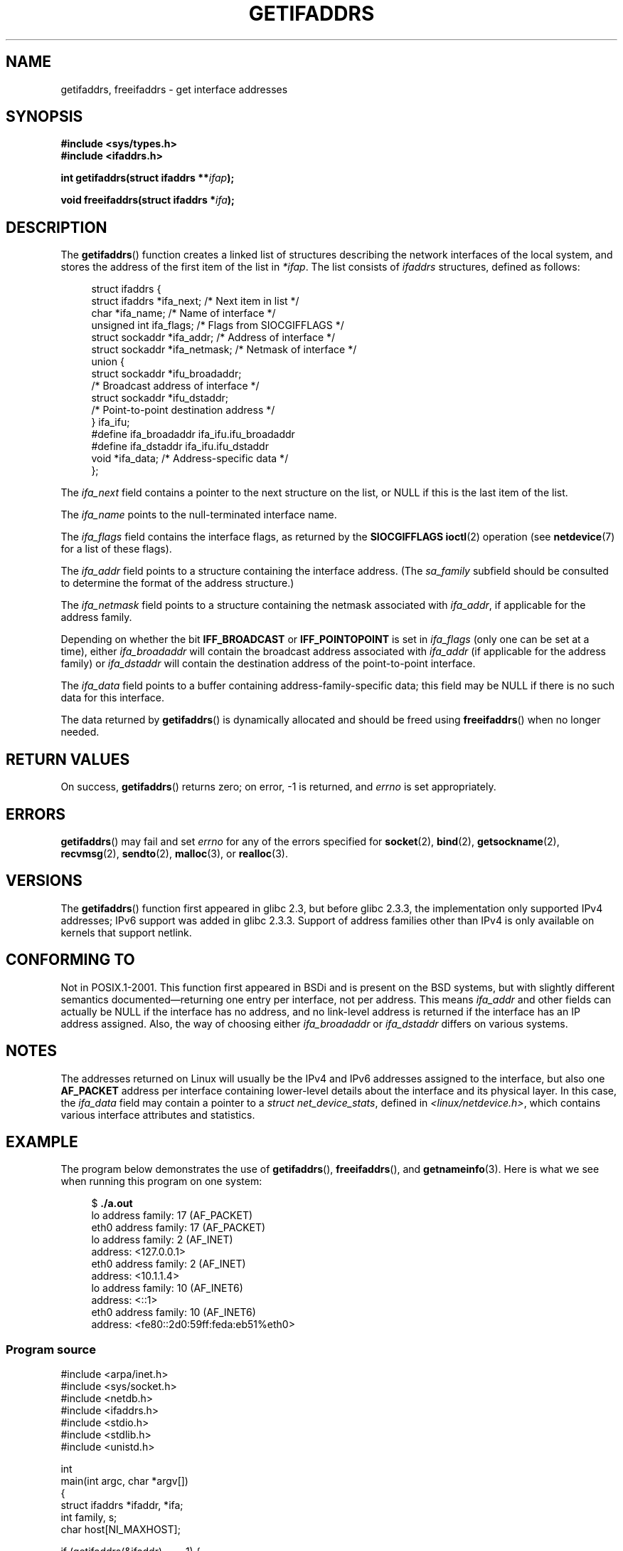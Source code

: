 .\" Copyright (c) 2008 Petr Baudis <pasky@suse.cz>
.\" and copyright (c) 2009, Linux Foundation, written by Michael Kerrisk
.\"     <mtk.manpages@gmail.com>
.\"
.\" Permission is granted to make and distribute verbatim copies of this
.\" manual provided the copyright notice and this permission notice are
.\" preserved on all copies.
.\"
.\" Permission is granted to copy and distribute modified versions of this
.\" manual under the conditions for verbatim copying, provided that the
.\" entire resulting derived work is distributed under the terms of a
.\" permission notice identical to this one.
.\"
.\" Since the Linux kernel and libraries are constantly changing, this
.\" manual page may be incorrect or out-of-date.  The author(s) assume no
.\" responsibility for errors or omissions, or for damages resulting from
.\" the use of the information contained herein.  The author(s) may not
.\" have taken the same level of care in the production of this manual,
.\" which is licensed free of charge, as they might when working
.\" professionally.
.\"
.\" Formatted or processed versions of this manual, if unaccompanied by
.\" the source, must acknowledge the copyright and authors of this work.
.\" Redistribution and use in source and binary forms, with or without
.\" modification, are permitted provided that the following conditions
.\" are met:
.\"
.\" 2008-12-08 Petr Baudis <pasky@suse.cz>
.\"    Rewrite the BSD manpage in the Linux man pages style and account
.\"    for glibc specificities, provide an example.
.\" 2009-01-14 mtk, many edits and changes, rewrote example program.
.\"
.TH GETIFADDRS 3 2009-01-23 "GNU" "Linux Programmer's Manual"
.SH NAME
getifaddrs, freeifaddrs \- get interface addresses
.SH SYNOPSIS
.nf
.B #include <sys/types.h>
.B #include <ifaddrs.h>
.sp
.BI "int getifaddrs(struct ifaddrs **" "ifap" );
.sp
.BI "void freeifaddrs(struct ifaddrs *" "ifa" );
.fi
.SH DESCRIPTION
The
.BR getifaddrs ()
function creates a linked list of structures describing
the network interfaces of the local system,
and stores the address of the first item of the list in
.IR *ifap .
The list consists of
.I ifaddrs
structures, defined as follows:
.sp
.in +4n
.nf
struct ifaddrs {
    struct ifaddrs  *ifa_next;    /* Next item in list */
    char            *ifa_name;    /* Name of interface */
    unsigned int     ifa_flags;   /* Flags from SIOCGIFFLAGS */
    struct sockaddr *ifa_addr;    /* Address of interface */
    struct sockaddr *ifa_netmask; /* Netmask of interface */
    union {
        struct sockaddr *ifu_broadaddr;
                         /* Broadcast address of interface */
        struct sockaddr *ifu_dstaddr;
                         /* Point-to-point destination address */
    } ifa_ifu;
#define              ifa_broadaddr ifa_ifu.ifu_broadaddr
#define              ifa_dstaddr   ifa_ifu.ifu_dstaddr
    void            *ifa_data;    /* Address-specific data */
};
.fi
.in
.PP
The
.I ifa_next
field contains a pointer to the next structure on the list,
or NULL if this is the last item of the list.
.PP
The
.I ifa_name
points to the null-terminated interface name.
.\" The constant
.\" .B IF NAMESIZE
.\" indicates the maximum length of this field.
.PP
The
.I ifa_flags
field contains the interface flags, as returned by the
.B SIOCGIFFLAGS
.BR ioctl (2)
operation (see
.BR netdevice (7)
for a list of these flags).
.PP
The
.I ifa_addr
field points to a structure containing the interface address.
(The
.I sa_family
subfield should be consulted to determine the format of the
address structure.)
.PP
The
.I ifa_netmask
field points to a structure containing the netmask associated with
.IR ifa_addr ,
if applicable for the address family.
.PP
Depending on whether the bit
.B IFF_BROADCAST
or
.B IFF_POINTOPOINT
is set in
.I ifa_flags
(only one can be set at a time),
either
.I ifa_broadaddr
will contain the broadcast address associated with
.I ifa_addr
(if applicable for the address family) or
.I ifa_dstaddr
will contain the destination address of the point-to-point interface.
.PP
The
.I ifa_data
field points to a buffer containing address-family-specific data;
this field may be NULL if there is no such data for this interface.
.PP
The data returned by
.BR getifaddrs ()
is dynamically allocated and should be freed using
.BR freeifaddrs ()
when no longer needed.
.SH RETURN VALUES
On success,
.BR getifaddrs ()
returns zero;
on error, -1 is returned, and
.I errno
is set appropriately.
.SH ERRORS
.BR getifaddrs ()
may fail and set
.I errno
for any of the errors specified for
.BR socket (2),
.BR bind (2),
.BR getsockname (2),
.BR recvmsg (2),
.BR sendto (2),
.BR malloc (3),
or
.BR realloc (3).
.SH VERSIONS
The
.BR getifaddrs ()
function first appeared in glibc 2.3, but before glibc 2.3.3,
the implementation only supported IPv4 addresses;
IPv6 support was added in glibc 2.3.3.
Support of address families other than IPv4 is only available
on kernels that support netlink.
.SH CONFORMING TO
Not in POSIX.1-2001.
This function first appeared in BSDi and is
present on the BSD systems, but with slightly different
semantics documented\(emreturning one entry per interface,
not per address.
This means
.I ifa_addr
and other fields can actually be NULL if the interface has no address,
and no link-level address is returned if the interface has an IP address
assigned.
Also, the way of choosing either
.I ifa_broadaddr
or
.I ifa_dstaddr
differs on various systems.
.\" , but the BSD-derived documentation generally
.\" appears to be confused and obsolete on this point.
.\" i.e., commonly it still says one of them will be NULL, even if
.\" the ifa_ifu union is already present
.SH NOTES
The addresses returned on Linux will usually be the IPv4 and IPv6 addresses
assigned to the interface, but also one
.B AF_PACKET
address per interface containing lower-level details about the interface
and its physical layer.
In this case, the
.I ifa_data
field may contain a pointer to a
.IR "struct net_device_stats" ,
defined in
.IR <linux/netdevice.h> ,
which contains various interface attributes and statistics.
.SH EXAMPLE
The program below demonstrates the use of
.BR getifaddrs (),
.BR freeifaddrs (),
and
.BR getnameinfo (3).
Here is what we see when running this program on one system:
.in +4n
.nf

$ \fB./a.out\fP
lo      address family: 17 (AF_PACKET)
eth0    address family: 17 (AF_PACKET)
lo      address family: 2 (AF_INET)
        address: <127.0.0.1>
eth0    address family: 2 (AF_INET)
        address: <10.1.1.4>
lo      address family: 10 (AF_INET6)
        address: <::1>
eth0    address family: 10 (AF_INET6)
        address: <fe80::2d0:59ff:feda:eb51%eth0>
.fi
.in
.SS Program source
\&
.nf
#include <arpa/inet.h>
#include <sys/socket.h>
#include <netdb.h>
#include <ifaddrs.h>
#include <stdio.h>
#include <stdlib.h>
#include <unistd.h>

int
main(int argc, char *argv[])
{
    struct ifaddrs *ifaddr, *ifa;
    int family, s;
    char host[NI_MAXHOST];

    if (getifaddrs(&ifaddr) == \-1) {
        perror("getifaddrs");
        exit(EXIT_FAILURE);
    }

    /* Walk through linked list, maintaining head pointer so we
       can free list later */

    for (ifa = ifaddr; ifa != NULL; ifa = ifa\->ifa_next) {
        family = ifa\->ifa_addr\->sa_family;

        /* Display interface name and family (including symbolic
           form of the latter for the common families) */

        printf("%s\t  address family: %d%s\\n",
                ifa\->ifa_name, family,
                (family == AF_PACKET) ? " (AF_PACKET)" :
                (family == AF_INET) ?   " (AF_INET)" :
                (family == AF_INET6) ?  " (AF_INET6)" : "");

        /* For an AF_INET* interface address, display the address */

        if (family == AF_INET || family == AF_INET6) {
            s = getnameinfo(ifa\->ifa_addr,
                    (family == AF_INET) ? sizeof(struct sockaddr_in) :
                                          sizeof(struct sockaddr_in6),
                    host, NI_MAXHOST, NULL, 0, NI_NUMERICHOST);
            if (s != 0) {
                printf("getnameinfo() failed: %s\\n", gai_strerror(s));
                exit(EXIT_FAILURE);
            }
            printf("\\taddress: <%s>\\n", host);
        }
    }

    freeifaddrs(ifaddr);
    exit(EXIT_SUCCESS);
}
.fi
.SH SEE ALSO
.BR bind (2),
.BR getsockname (2),
.BR socket (2),
.BR packet (7),
.BR ifconfig (8)
